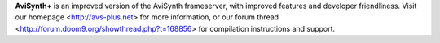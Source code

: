 **AviSynth+** is an improved version of the AviSynth frameserver, with improved features and developer friendliness. 
Visit our homepage <http://avs-plus.net> for more information, or our forum thread <http://forum.doom9.org/showthread.php?t=168856> for compilation instructions and support.
